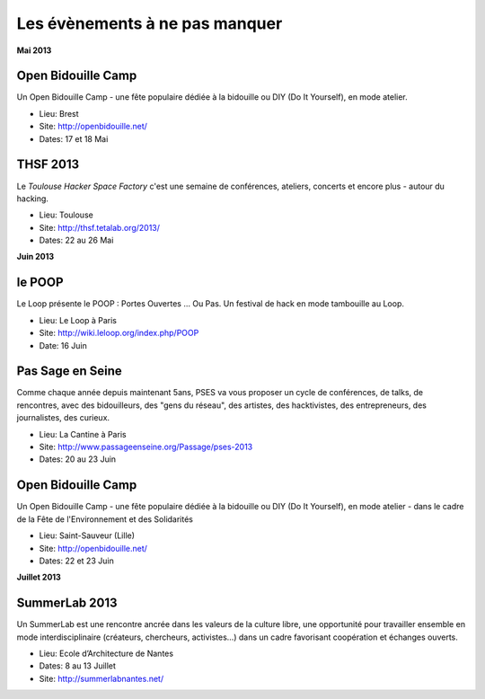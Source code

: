 Les évènements à ne pas manquer
===============================

**Mai 2013**


Open Bidouille Camp
-------------------

Un Open Bidouille Camp - une fête populaire dédiée à la bidouille ou DIY (Do It
Yourself), en mode atelier.

* Lieu: Brest
* Site: http://openbidouille.net/
* Dates: 17 et 18 Mai

THSF 2013
----------

Le *Toulouse Hacker Space Factory* c'est une semaine de conférences,
ateliers, concerts et encore plus - autour du hacking.

* Lieu: Toulouse
* Site: http://thsf.tetalab.org/2013/
* Dates: 22 au 26 Mai

**Juin 2013**

le POOP
-------

Le Loop présente le POOP : Portes Ouvertes … Ou Pas.
Un festival de hack en mode tambouille au Loop.


* Lieu: Le Loop à Paris
* Site: http://wiki.leloop.org/index.php/POOP
* Date: 16 Juin

Pas Sage en Seine
-----------------

Comme chaque année depuis maintenant 5ans, PSES va vous proposer un cycle de
conférences, de talks, de rencontres, avec des bidouilleurs, des "gens du
réseau", des artistes, des hacktivistes, des entrepreneurs, des journalistes,
des curieux.

* Lieu: La Cantine à Paris
* Site: http://www.passageenseine.org/Passage/pses-2013
* Dates: 20 au 23 Juin


Open Bidouille Camp
-------------------

Un Open Bidouille Camp - une fête populaire dédiée à la bidouille ou DIY (Do It
Yourself), en mode atelier - dans le cadre de la Fête de l'Environnement et des
Solidarités

* Lieu: Saint-Sauveur (Lille)
* Site: http://openbidouille.net/
* Dates: 22 et 23 Juin


**Juillet 2013**


SummerLab 2013
--------------

Un SummerLab est une rencontre ancrée dans les valeurs de la culture libre, une
opportunité pour travailler ensemble en mode interdisciplinaire (créateurs,
chercheurs, activistes…) dans un cadre favorisant coopération et échanges
ouverts.

* Lieu: Ecole d’Architecture de Nantes
* Dates: 8 au 13 Juillet
* Site: http://summerlabnantes.net/

